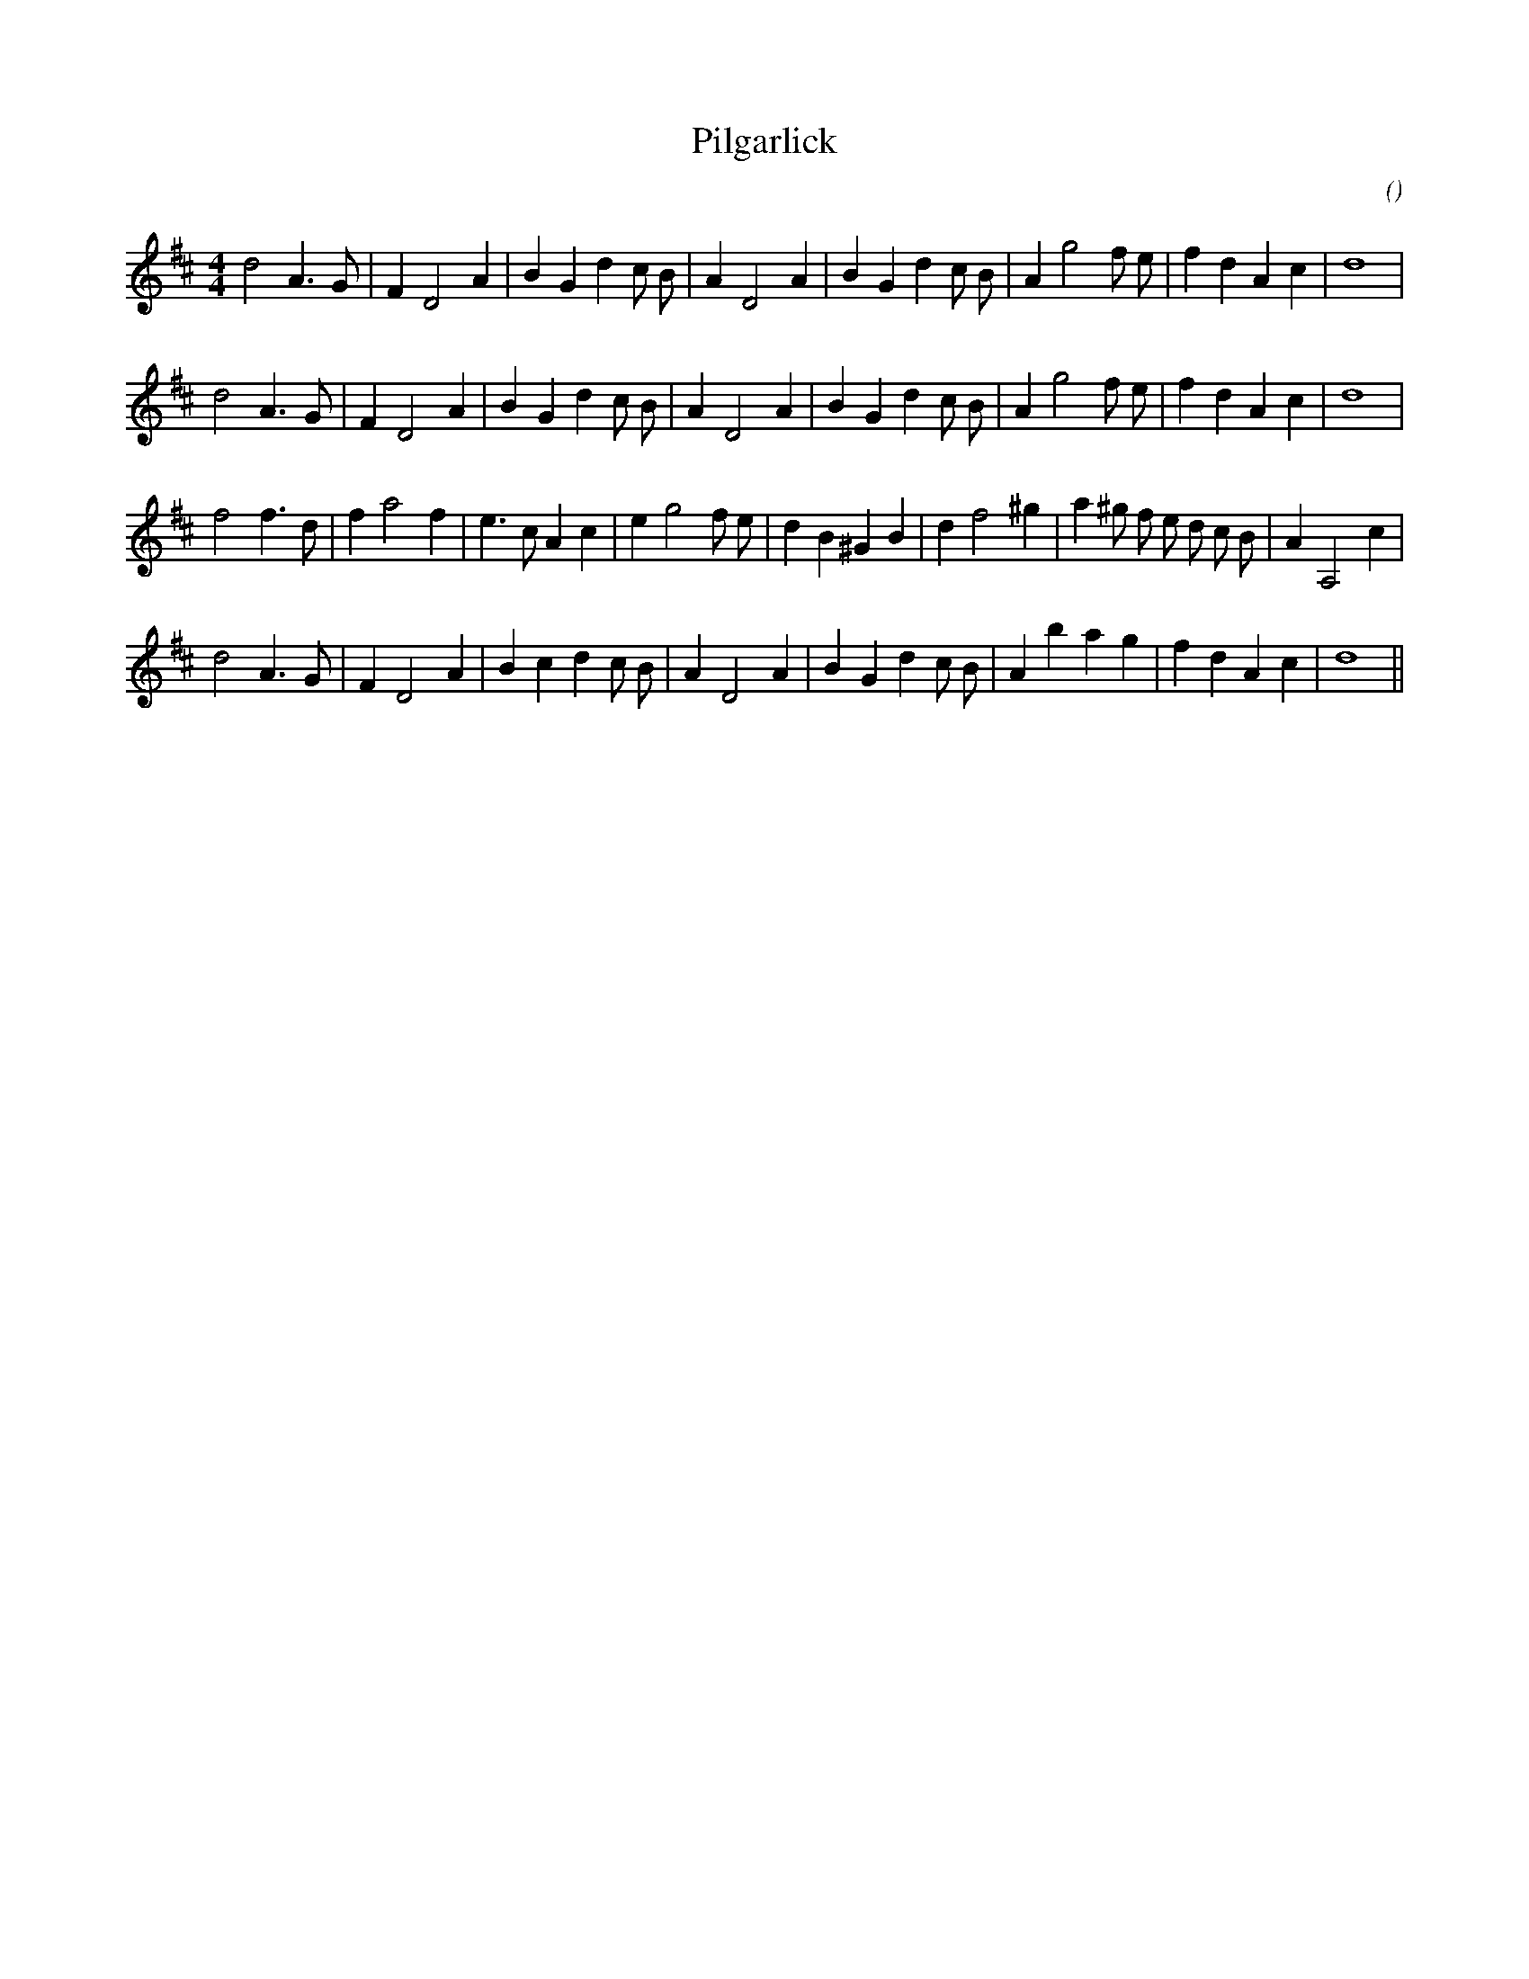 X:1
T: Pilgarlick
N:
C:
S:
A:
O:
R:
M:4/4
K:D
I:speed 200
%W:         A1
% voice 1 (1 lines, 28 notes)
K:D
M:4/4
L:1/16
d8 A6 G2 |F4 D8 A4 |B4 G4 d4 c2 B2 |A4 D8 A4 |B4 G4 d4 c2 B2 |A4 g8 f2 e2 |f4 d4 A4 c4 |d16 |
%W:         A2
% voice 1 (1 lines, 28 notes)
d8 A6 G2 |F4 D8 A4 |B4 G4 d4 c2 B2 |A4 D8 A4 |B4 G4 d4 c2 B2 |A4 g8 f2 e2 |f4 d4 A4 c4 |d16 |
%W:         B1
% voice 1 (1 lines, 31 notes)
f8 f6 d2 |f4 a8 f4 |e6 c2 A4 c4 |e4 g8 f2 e2 |d4 B4 ^G4 B4 |d4 f8 ^g4 |a4 ^g2 f2 e2 d2 c2 B2 |A4 A,8 c4 |
%W:         B2
% voice 1 (1 lines, 28 notes)
d8 A6 G2 |F4 D8 A4 |B4 c4 d4 c2 B2 |A4 D8 A4 |B4 G4 d4 c2 B2 |A4 b4 a4 g4 |f4 d4 A4 c4 |d16 ||
